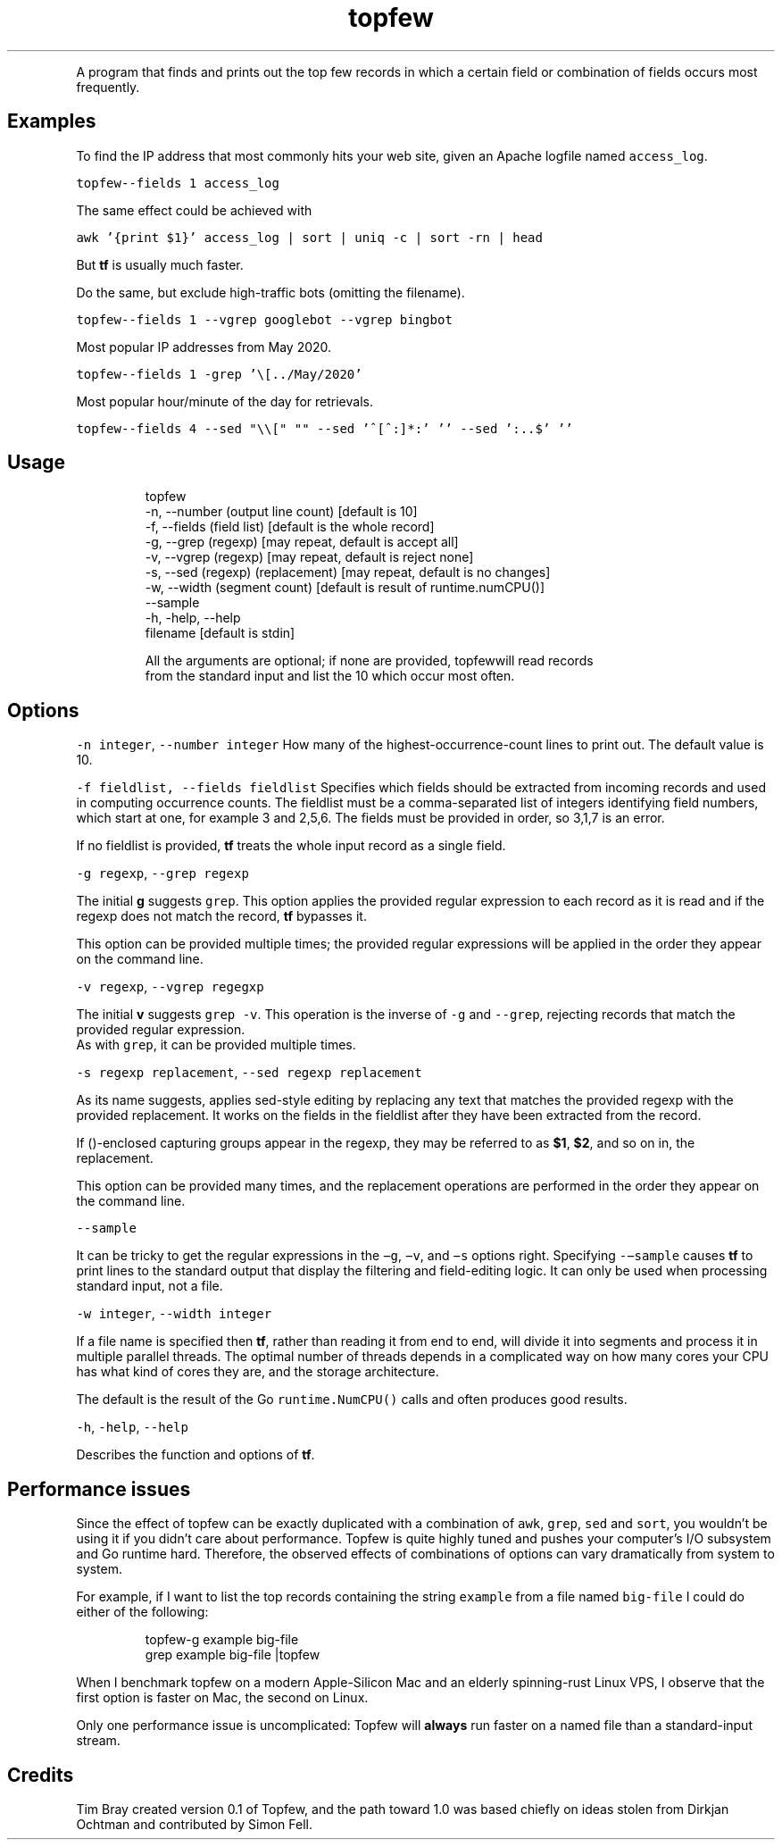 .TH topfew
.PP
A program that finds and prints out the top few records in which a certain field or combination of fields occurs most frequently.
.SH Examples
.PP
To find the IP address that most commonly hits your web site, given an Apache logfile named \fB\fCaccess_log\fR\&.
.PP
\fB\fCtopfew\-\-fields 1 access_log\fR
.PP
The same effect could be achieved with
.PP
\fB\fCawk '{print $1}' access_log | sort | uniq \-c | sort \-rn | head\fR
.PP
But \fBtf\fP is usually much faster.
.PP
Do the same, but exclude high\-traffic bots (omitting the filename).
.PP
\fB\fCtopfew\-\-fields 1 \-\-vgrep googlebot \-\-vgrep bingbot\fR
.PP
Most popular IP addresses from May 2020.
.PP
\fB\fCtopfew\-\-fields 1 \-grep '\\[../May/2020'\fR
.PP
Most popular hour/minute of the day for retrievals.
.PP
\fB\fCtopfew\-\-fields 4 \-\-sed "\\\\[" ""  \-\-sed '^[^:]*:' ''  \-\-sed ':..$' ''\fR
.SH Usage
.PP
.RS
.nf
topfew
    \-n, \-\-number (output line count) [default is 10]
    \-f, \-\-fields (field list) [default is the whole record]
    \-g, \-\-grep (regexp) [may repeat, default is accept all]
    \-v, \-\-vgrep (regexp) [may repeat, default is reject none]
    \-s, \-\-sed (regexp) (replacement) [may repeat, default is no changes]
    \-w, \-\-width (segment count) [default is result of runtime.numCPU()]
    \-\-sample
    \-h, \-help, \-\-help
    filename [default is stdin]

All the arguments are optional; if none are provided, topfewwill read records
from the standard input and list the 10 which occur most often.
.fi
.RE
.SH Options
.PP
\fB\fC\-n integer\fR, \fB\fC\-\-number integer\fR How many of the highest‐occurrence‐count lines to print out. 
The default value is 10.
.PP
\fB\fC\-f fieldlist, \-\-fields fieldlist\fR Specifies which fields should be extracted from incoming records and used in computing occurrence counts.
The fieldlist must be a comma‐separated  list  of  integers  identifying  field numbers, which start at one, for example 3 and 2,5,6.
The fields must be provided in order, so 3,1,7 is an error.
.PP
If no fieldlist is provided, \fBtf\fP treats the whole input record as a single field.
.PP
\fB\fC\-g regexp\fR, \fB\fC\-\-grep regexp\fR
.PP
The  initial \fBg\fP suggests \fB\fCgrep\fR\&.
This option applies the provided regular expression to each record as it is read and if the regexp does not match the record, \fBtf\fP bypasses it.
.PP
This option can be provided multiple times; the provided regular expressions will be applied in the order they appear on the command line.
.PP
\fB\fC\-v regexp\fR, \fB\fC\-\-vgrep regegxp\fR
.PP
The initial \fBv\fP suggests \fB\fCgrep ‐v\fR\&. This operation is the  inverse  of \fB\fC\-g\fR and \fB\fC\-‐grep\fR, rejecting records that match the  provided regular  expression.
.br
As  with \fB\fCgrep\fR, it can be provided multiple times.
.PP
\fB\fC\-s regexp replacement\fR, \fB\fC\-\-sed regexp replacement\fR
.PP
As its name suggests, applies sed‐style editing by replacing any text that matches the provided regexp with the provided replacement.
It  works on the fields in the fieldlist after they have been extracted from the record.
.PP
If ()‐enclosed capturing groups appear in the regexp,  they  may be referred to as \fB$1\fP, \fB$2\fP, and so on in, the replacement.
.PP
This  option can be provided many times, and the replacement operations are performed in the order they appear on  the  command line.
.PP
\fB\fC\-\-sample\fR
.PP
It can be tricky to get the regular expressions in the \fB\fC−g\fR, \fB\fC−v\fR, and \fB\fC−s\fR options  right.
Specifying \fB\fC\-−sample\fR  causes  \fBtf\fP  to  print lines to the standard output that display the filtering and field‐editing logic.
It can  only  be used when processing standard input, not a file.
.PP
\fB\fC\-w integer\fR, \fB\fC\-\-width integer\fR
.PP
If a file name is specified then \fBtf\fP, rather than reading it from end to end, will divide it into segments and process it in multiple parallel threads.
The optimal number of threads depends in a complicated way on how many cores your CPU has what kind of cores they are, and the storage architecture.
.PP
The default is the result of the Go \fB\fCruntime.NumCPU()\fR calls and often produces good results.
.PP
\fB\fC\-h\fR, \fB\fC\-help\fR, \fB\fC\-\-help\fR
.PP
Describes the function and options of \fBtf\fP\&.
.SH Performance issues
.PP
Since the effect of topfew can be exactly duplicated with a combination of \fB\fCawk\fR, \fB\fCgrep\fR, \fB\fCsed\fR and \fB\fCsort\fR, you wouldn’t be using it if you didn’t care about performance. 
Topfew is quite highly tuned and pushes your computer’s I/O subsystem and Go runtime hard.
Therefore, the observed effects of combinations of options can vary dramatically from system to system.
.PP
For example, if I want to list the top records containing the string \fB\fCexample\fR from a file named \fB\fCbig\-file\fR I could do either of the following:
.PP
.RS
.nf
topfew\-g example big\-file
grep example big\-file |topfew
.fi
.RE
.PP
When I benchmark topfew on a modern Apple\-Silicon Mac and an elderly spinning\-rust Linux VPS, I observe that the first option is faster on Mac, the second on Linux.
.PP
Only one performance issue is uncomplicated: Topfew will \fBalways\fP run faster on a named file than a standard\-input stream.
.SH Credits
.PP
Tim Bray created version 0.1 of Topfew, and the path toward 1.0 was based chiefly on ideas stolen from Dirkjan Ochtman and contributed by Simon Fell.
